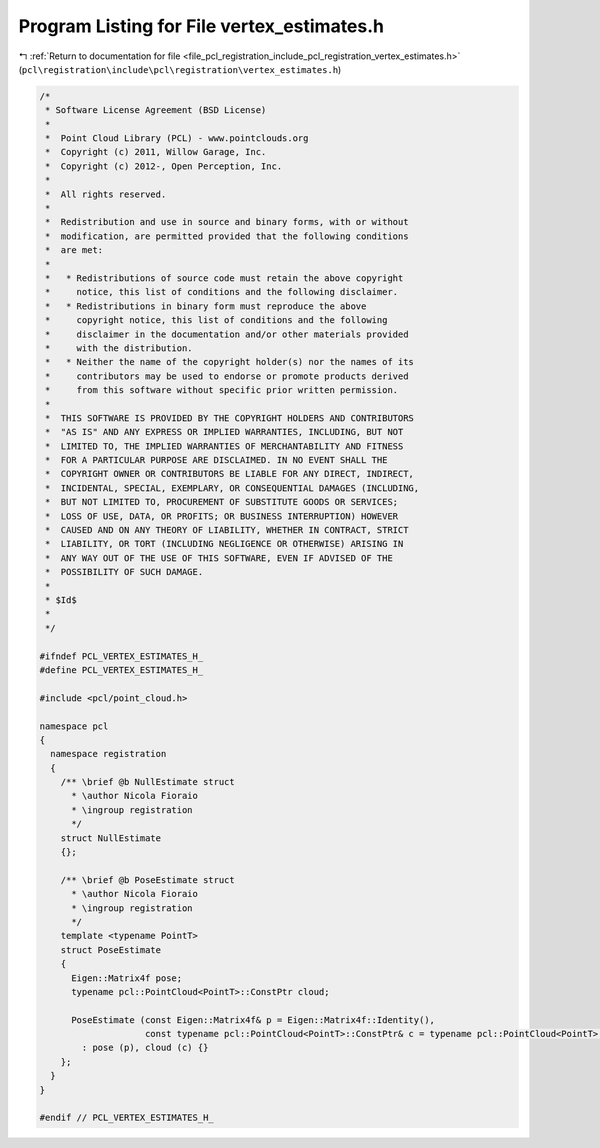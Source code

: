 
.. _program_listing_file_pcl_registration_include_pcl_registration_vertex_estimates.h:

Program Listing for File vertex_estimates.h
===========================================

|exhale_lsh| :ref:`Return to documentation for file <file_pcl_registration_include_pcl_registration_vertex_estimates.h>` (``pcl\registration\include\pcl\registration\vertex_estimates.h``)

.. |exhale_lsh| unicode:: U+021B0 .. UPWARDS ARROW WITH TIP LEFTWARDS

.. code-block:: cpp

   /*
    * Software License Agreement (BSD License)
    *
    *  Point Cloud Library (PCL) - www.pointclouds.org
    *  Copyright (c) 2011, Willow Garage, Inc.
    *  Copyright (c) 2012-, Open Perception, Inc.
    *
    *  All rights reserved.
    *
    *  Redistribution and use in source and binary forms, with or without
    *  modification, are permitted provided that the following conditions
    *  are met:
    *
    *   * Redistributions of source code must retain the above copyright
    *     notice, this list of conditions and the following disclaimer.
    *   * Redistributions in binary form must reproduce the above
    *     copyright notice, this list of conditions and the following
    *     disclaimer in the documentation and/or other materials provided
    *     with the distribution.
    *   * Neither the name of the copyright holder(s) nor the names of its
    *     contributors may be used to endorse or promote products derived
    *     from this software without specific prior written permission.
    *
    *  THIS SOFTWARE IS PROVIDED BY THE COPYRIGHT HOLDERS AND CONTRIBUTORS
    *  "AS IS" AND ANY EXPRESS OR IMPLIED WARRANTIES, INCLUDING, BUT NOT
    *  LIMITED TO, THE IMPLIED WARRANTIES OF MERCHANTABILITY AND FITNESS
    *  FOR A PARTICULAR PURPOSE ARE DISCLAIMED. IN NO EVENT SHALL THE
    *  COPYRIGHT OWNER OR CONTRIBUTORS BE LIABLE FOR ANY DIRECT, INDIRECT,
    *  INCIDENTAL, SPECIAL, EXEMPLARY, OR CONSEQUENTIAL DAMAGES (INCLUDING,
    *  BUT NOT LIMITED TO, PROCUREMENT OF SUBSTITUTE GOODS OR SERVICES;
    *  LOSS OF USE, DATA, OR PROFITS; OR BUSINESS INTERRUPTION) HOWEVER
    *  CAUSED AND ON ANY THEORY OF LIABILITY, WHETHER IN CONTRACT, STRICT
    *  LIABILITY, OR TORT (INCLUDING NEGLIGENCE OR OTHERWISE) ARISING IN
    *  ANY WAY OUT OF THE USE OF THIS SOFTWARE, EVEN IF ADVISED OF THE
    *  POSSIBILITY OF SUCH DAMAGE.
    *
    * $Id$
    *
    */
   
   #ifndef PCL_VERTEX_ESTIMATES_H_
   #define PCL_VERTEX_ESTIMATES_H_
   
   #include <pcl/point_cloud.h>
   
   namespace pcl
   {
     namespace registration
     {
       /** \brief @b NullEstimate struct
         * \author Nicola Fioraio
         * \ingroup registration
         */
       struct NullEstimate
       {};
   
       /** \brief @b PoseEstimate struct
         * \author Nicola Fioraio
         * \ingroup registration
         */
       template <typename PointT>
       struct PoseEstimate
       {
         Eigen::Matrix4f pose;
         typename pcl::PointCloud<PointT>::ConstPtr cloud;
   
         PoseEstimate (const Eigen::Matrix4f& p = Eigen::Matrix4f::Identity(),
                       const typename pcl::PointCloud<PointT>::ConstPtr& c = typename pcl::PointCloud<PointT>::ConstPtr())
           : pose (p), cloud (c) {}
       };
     }
   }
   
   #endif // PCL_VERTEX_ESTIMATES_H_
